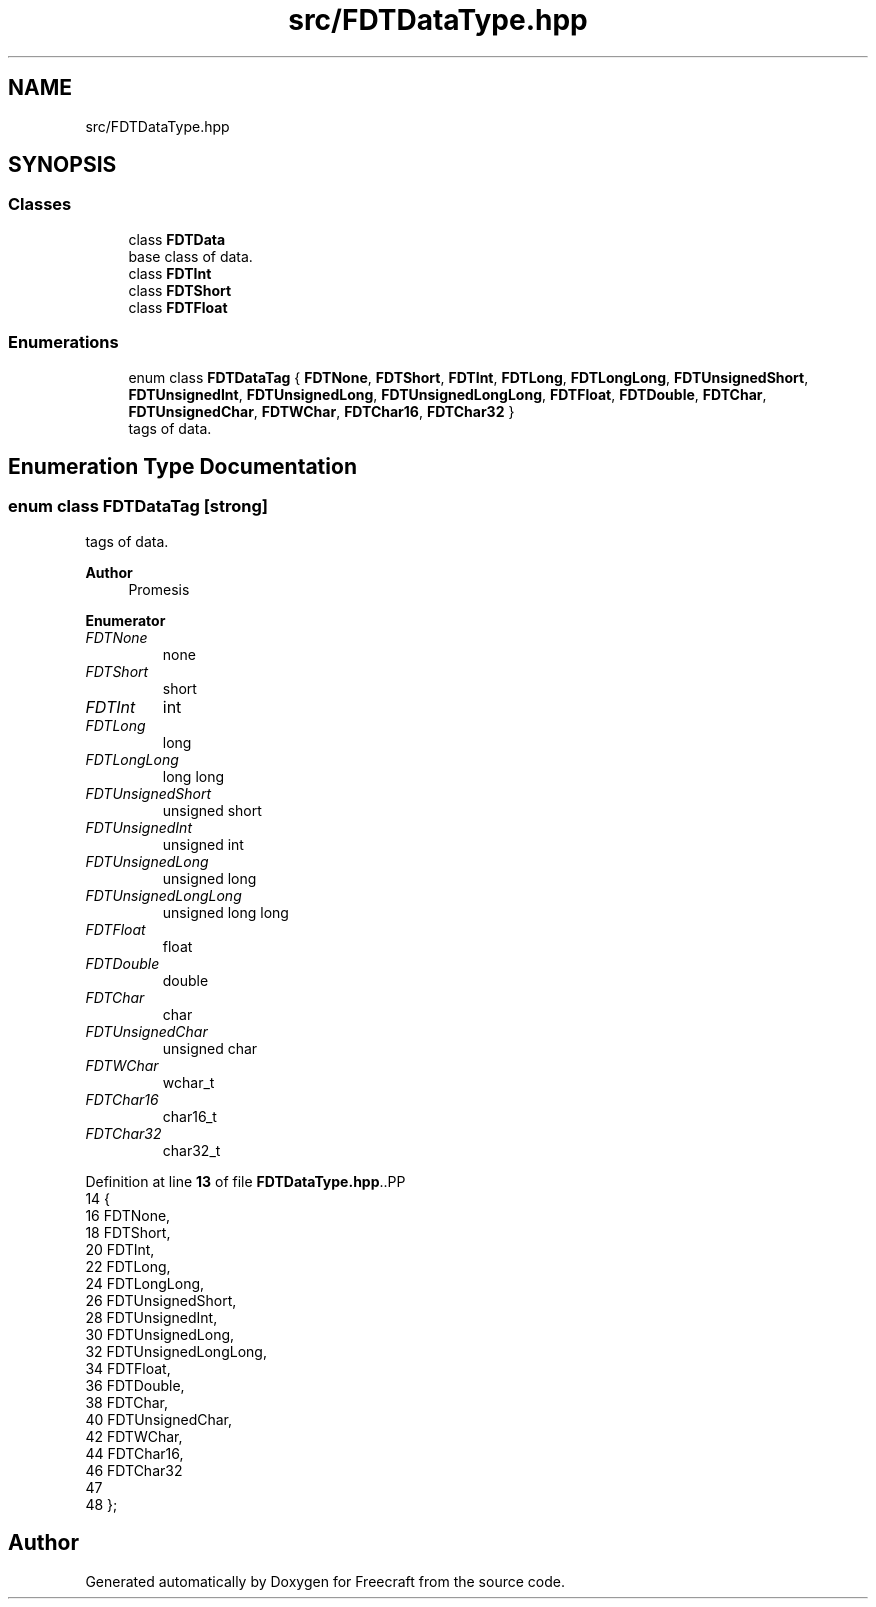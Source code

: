 .TH "src/FDTDataType.hpp" 3 "Tue Jan 17 2023" "Version 00.01a03-dbg" "Freecraft" \" -*- nroff -*-
.ad l
.nh
.SH NAME
src/FDTDataType.hpp
.SH SYNOPSIS
.br
.PP
.SS "Classes"

.in +1c
.ti -1c
.RI "class \fBFDTData\fP"
.br
.RI "base class of data\&. "
.ti -1c
.RI "class \fBFDTInt\fP"
.br
.ti -1c
.RI "class \fBFDTShort\fP"
.br
.ti -1c
.RI "class \fBFDTFloat\fP"
.br
.in -1c
.SS "Enumerations"

.in +1c
.ti -1c
.RI "enum class \fBFDTDataTag\fP { \fBFDTNone\fP, \fBFDTShort\fP, \fBFDTInt\fP, \fBFDTLong\fP, \fBFDTLongLong\fP, \fBFDTUnsignedShort\fP, \fBFDTUnsignedInt\fP, \fBFDTUnsignedLong\fP, \fBFDTUnsignedLongLong\fP, \fBFDTFloat\fP, \fBFDTDouble\fP, \fBFDTChar\fP, \fBFDTUnsignedChar\fP, \fBFDTWChar\fP, \fBFDTChar16\fP, \fBFDTChar32\fP }"
.br
.RI "tags of data\&. "
.in -1c
.SH "Enumeration Type Documentation"
.PP 
.SS "enum class \fBFDTDataTag\fP\fC [strong]\fP"

.PP
tags of data\&. 
.PP
\fBAuthor\fP
.RS 4
Promesis 
.RE
.PP

.PP
\fBEnumerator\fP
.in +1c
.TP
\fB\fIFDTNone \fP\fP
none 
.TP
\fB\fIFDTShort \fP\fP
short 
.TP
\fB\fIFDTInt \fP\fP
int 
.TP
\fB\fIFDTLong \fP\fP
long 
.TP
\fB\fIFDTLongLong \fP\fP
long long 
.TP
\fB\fIFDTUnsignedShort \fP\fP
unsigned short 
.TP
\fB\fIFDTUnsignedInt \fP\fP
unsigned int 
.TP
\fB\fIFDTUnsignedLong \fP\fP
unsigned long 
.TP
\fB\fIFDTUnsignedLongLong \fP\fP
unsigned long long 
.TP
\fB\fIFDTFloat \fP\fP
float 
.TP
\fB\fIFDTDouble \fP\fP
double 
.TP
\fB\fIFDTChar \fP\fP
char 
.TP
\fB\fIFDTUnsignedChar \fP\fP
unsigned char 
.TP
\fB\fIFDTWChar \fP\fP
wchar_t 
.TP
\fB\fIFDTChar16 \fP\fP
char16_t 
.TP
\fB\fIFDTChar32 \fP\fP
char32_t 
.PP
Definition at line \fB13\fP of file \fBFDTDataType\&.hpp\fP\&..PP
.nf
14 {
16     FDTNone,
18     FDTShort,
20     FDTInt,
22     FDTLong,
24     FDTLongLong,
26     FDTUnsignedShort,
28     FDTUnsignedInt,
30     FDTUnsignedLong,
32     FDTUnsignedLongLong,
34     FDTFloat,
36     FDTDouble,
38     FDTChar,
40     FDTUnsignedChar,
42     FDTWChar,
44     FDTChar16,
46     FDTChar32
47 
48 };
.fi

.SH "Author"
.PP 
Generated automatically by Doxygen for Freecraft from the source code\&.

